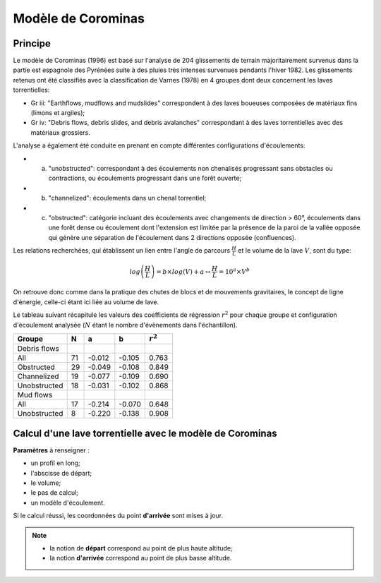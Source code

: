 Modèle de Corominas
===================

.. image:: icones/lave.png
   :align: center
   :scale: 50%

Principe
--------

Le modèle de Corominas (1996) est basé sur l'analyse de 204 glissements de terrain majoritairement survenus dans la partie est espagnole des Pyrénées suite à des pluies très intenses survenues pendants l'hiver 1982.
Les glissements retenus ont été classifiés avec la classification de Varnes (1978) en 4 groupes dont deux concernent les laves torrentielles:

- Gr iii: "Earthflows, mudflows and mudslides" correspondent à des laves boueuses composées de matériaux fins (limons et argiles);
- Gr iv: "Debris flows, debris slides, and debris avalanches" correspondant à des laves torrentielles avec des matériaux grossiers.

L'analyse a également été conduite en prenant en compte différentes configurations d'écoulements:

- (a) "unobstructed": correspondant à des écoulements non chenalisés progressant sans obstacles ou contractions, ou écoulements progressant dans une forêt ouverte;
- (b) "channelized": écoulements dans un chenal torrentiel;
- (c) "obstructed": catégorie incluant des écoulements avec changements de direction > 60°, écoulements dans une forêt dense ou écoulement dont l'extension est limitée par la présence de la paroi de la vallée opposée qui génère une séparation de l'écoulement dans 2 directions opposée (confluences).

Les relations recherchées, qui établissent un lien entre l'angle de parcours :math:`\frac{H}{L}` et le volume de la lave :math:`V`, sont du type:

.. math::

   log \left(\frac{H}{L}\right) = b \times log(V) + a \leftrightarrow \frac{H}{L} = 10^{a} \times V^{b}

On retrouve donc comme dans la pratique des chutes de blocs et de mouvements gravitaires, le concept de ligne d'énergie, celle-ci étant ici liée au volume de lave.

Le tableau suivant récapitule les valeurs des coefficients de régression :math:`r^2` pour chaque groupe et configuration d'écoulement analysée (:math:`N` étant le nombre d'évènements dans l'échantillon).

+--------------+----+--------+--------+-----------+
| Groupe       | N  |    a   |    b   |:math:`r^2`|
+==============+====+========+========+===========+
| Debris flows |    |        |        |           |
+--------------+----+--------+--------+-----------+
| All          | 71 | -0.012 | -0.105 |   0.763   |
+--------------+----+--------+--------+-----------+
| Obstructed   | 29 | -0.049 | -0.108 |   0.849   |
+--------------+----+--------+--------+-----------+
| Channelized  | 19 | -0.077 | -0.109 |   0.690   |
+--------------+----+--------+--------+-----------+
| Unobstructed | 18 | -0.031 | -0.102 |   0.868   |
+--------------+----+--------+--------+-----------+
| Mud flows    |    |        |        |           |
+--------------+----+--------+--------+-----------+
| All          | 17 | -0.214 | -0.070 |   0.648   |
+--------------+----+--------+--------+-----------+
| Unobstructed | 8  | -0.220 | -0.138 |   0.908   |
+--------------+----+--------+--------+-----------+

Calcul d'une lave torrentielle avec le modèle de Corominas
----------------------------------------------------------

**Paramètres** à renseigner :

- un profil en long;
- l'abscisse de départ;
- le volume;
- le pas de calcul;
- un modèle d'écoulement.

Si le calcul réussi, les coordonnées du point **d'arrivée** sont mises à jour.

.. note::
   - la notion de **départ** correspond au point de plus haute altitude;
   - la notion **d'arrivée** correspond au point de plus basse altitude.
